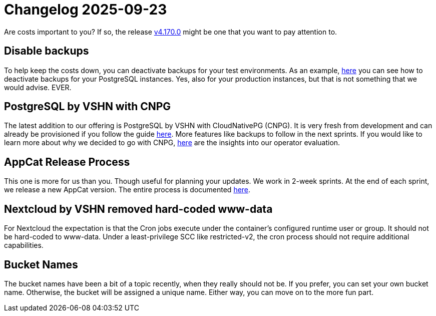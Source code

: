 = Changelog 2025-09-23

Are costs important to you? If so, the release https://github.com/vshn/appcat/releases/tag/v4.170.0[v4.170.0] might be one that you want to pay attention to.

== Disable backups

To help keep the costs down, you can deactivate backups for your test environments. As an example, https://docs.appcat.ch/vshn-managed/postgresql/backup.html#_disable_backups[here] you can see how to deactivate backups for your PostgreSQL instances.
Yes, also for your production instances, but that is not something that we would advise. EVER.


== PostgreSQL by VSHN with CNPG

The latest addition to our offering is PostgreSQL by VSHN with CloudNativePG (CNPG).
It is very fresh from development and can already be provisioned if you follow the guide https://docs.appcat.ch/vshn-managed/postgresql/create.html#_cloudnativepg[here].
More features like backups to follow in the next sprints.
If you would like to learn more about why we decided to go with CNPG, https://kb.vshn.ch/app-catalog/adr/0036-revisiting-postgresql-operators.html[here] are the insights into our operator evaluation.

== AppCat Release Process

This one is more for us than you. Though useful for planning your updates.
We work in 2-week sprints. At the end of each sprint, we release a new AppCat version. The entire process is documented https://kb.vshn.ch/app-catalog/framework/runbooks/AppCatRelease.html[here].

== Nextcloud by VSHN removed hard-coded www-data

For Nextcloud the expectation is that the Cron jobs execute under the container’s configured runtime user or group. It should not be hard-coded to www-data.
Under a least-privilege SCC like restricted-v2, the cron process should not require additional capabilities.

== Bucket Names

The bucket names have been a bit of a topic recently, when they really should not be.
If you prefer, you can set your own bucket name. Otherwise, the bucket will be assigned a unique name. Either way, you can move on to the more fun part.
